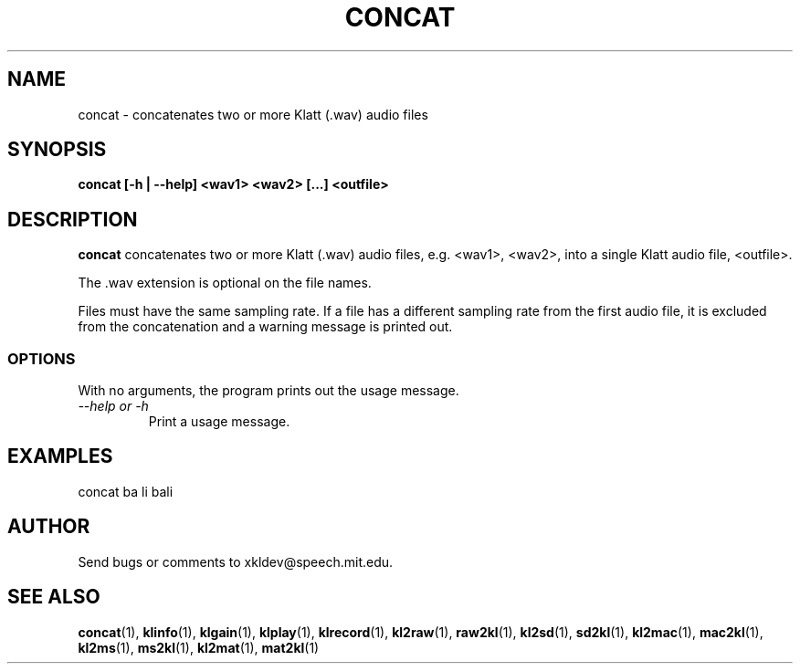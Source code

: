 .TH CONCAT 1 "XKL Utilities (March 1, 1999)" "MIT Speech Group" \" -*- nroff -*-
.SH NAME
concat \- concatenates two or more Klatt (.wav) audio files
.SH SYNOPSIS
.B concat [-h | --help] <wav1> <wav2> [...] <outfile>
.SH DESCRIPTION
.PP
.B concat
concatenates two or more Klatt (.wav) audio files, e.g. <wav1>,
<wav2>, into a single Klatt audio file, <outfile>.

The .wav extension is optional on the file names.

Files must have the same sampling rate. If a file has a different
sampling rate from the first audio file, it is excluded from the
concatenation and a warning message is printed out.

.SS OPTIONS
With no arguments, the program prints out the usage message.
.TP
.I "\-\-help or \-h"
Print a usage message.

.SH EXAMPLES
concat ba li bali

.SH AUTHOR
Send bugs or comments to xkldev@speech.mit.edu.

.SH SEE ALSO

.BR concat (1),
.BR klinfo (1),
.BR klgain (1),
.BR klplay (1),
.BR klrecord (1),
.BR kl2raw (1),
.BR raw2kl (1),
.BR kl2sd (1),
.BR sd2kl (1),
.BR kl2mac (1),
.BR mac2kl (1),
.BR kl2ms (1),
.BR ms2kl (1), 
.BR kl2mat (1),
.BR mat2kl (1)
